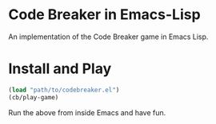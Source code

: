 * Code Breaker in Emacs-Lisp

An implementation of the Code Breaker game in Emacs Lisp.


* Install and Play

#+begin_src emacs-lisp
(load "path/to/codebreaker.el")
(cb/play-game)
#+end_src

Run the above from inside Emacs and have fun.


